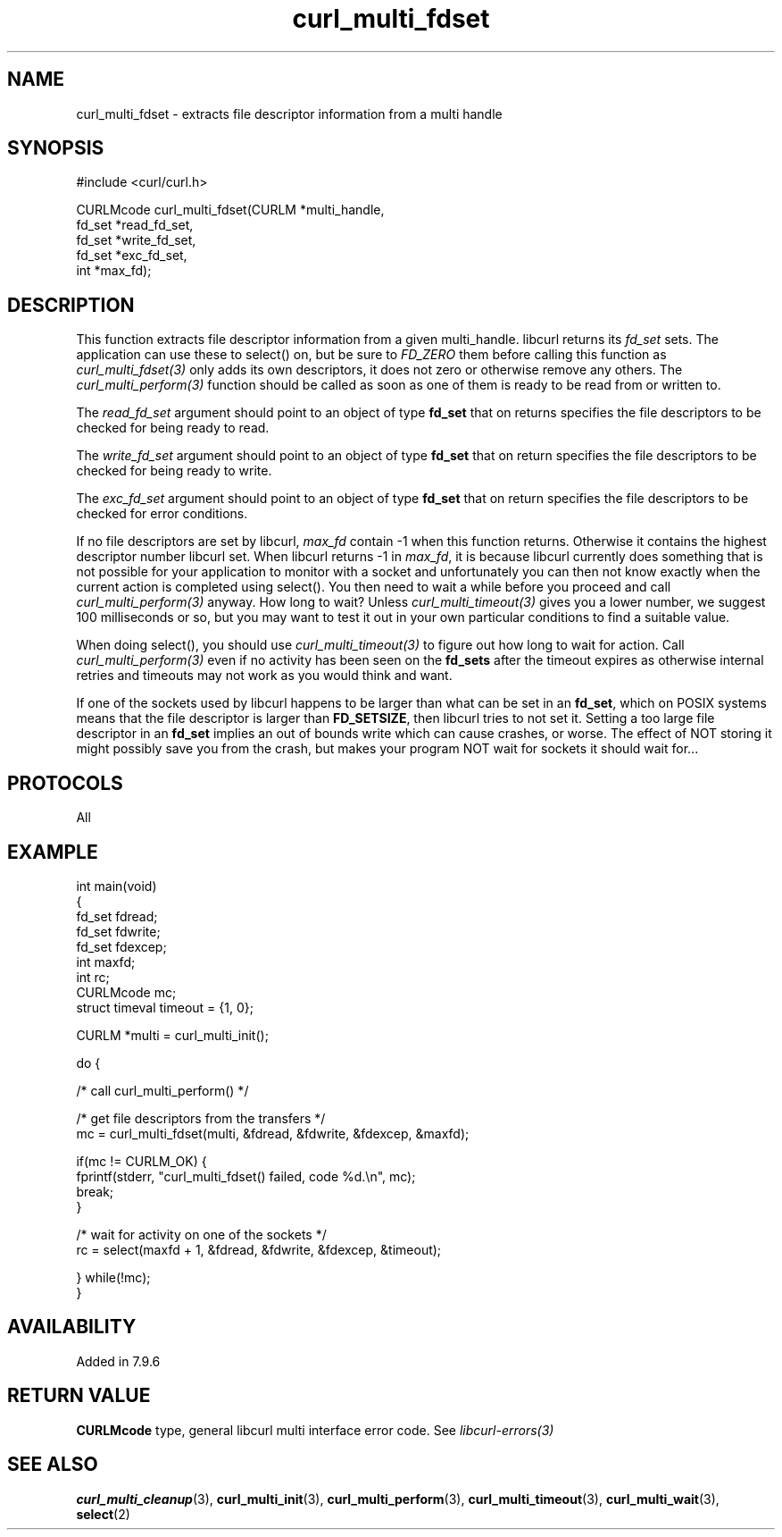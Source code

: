 .\" generated by cd2nroff 0.1 from curl_multi_fdset.md
.TH curl_multi_fdset 3 "March 05 2025" libcurl
.SH NAME
curl_multi_fdset \- extracts file descriptor information from a multi handle
.SH SYNOPSIS
.nf
#include <curl/curl.h>

CURLMcode curl_multi_fdset(CURLM *multi_handle,
                           fd_set *read_fd_set,
                           fd_set *write_fd_set,
                           fd_set *exc_fd_set,
                           int *max_fd);
.fi
.SH DESCRIPTION
This function extracts file descriptor information from a given multi_handle.
libcurl returns its \fIfd_set\fP sets. The application can use these to
select() on, but be sure to \fIFD_ZERO\fP them before calling this function as
\fIcurl_multi_fdset(3)\fP only adds its own descriptors, it does not zero or
otherwise remove any others. The \fIcurl_multi_perform(3)\fP function should
be called as soon as one of them is ready to be read from or written to.

The \fIread_fd_set\fP argument should point to an object of type \fBfd_set\fP
that on returns specifies the file descriptors to be checked for being ready
to read.

The \fIwrite_fd_set\fP argument should point to an object of type \fBfd_set\fP
that on return specifies the file descriptors to be checked for being ready to
write.

The \fIexc_fd_set\fP argument should point to an object of type \fBfd_set\fP
that on return specifies the file descriptors to be checked for error
conditions.

If no file descriptors are set by libcurl, \fImax_fd\fP contain \-1 when this
function returns. Otherwise it contains the highest descriptor number libcurl
set. When libcurl returns \-1 in \fImax_fd\fP, it is because libcurl currently
does something that is not possible for your application to monitor with a
socket and unfortunately you can then not know exactly when the current action
is completed using select(). You then need to wait a while before you proceed
and call \fIcurl_multi_perform(3)\fP anyway. How long to wait? Unless
\fIcurl_multi_timeout(3)\fP gives you a lower number, we suggest 100
milliseconds or so, but you may want to test it out in your own particular
conditions to find a suitable value.

When doing select(), you should use \fIcurl_multi_timeout(3)\fP to figure out
how long to wait for action. Call \fIcurl_multi_perform(3)\fP even if no
activity has been seen on the \fBfd_sets\fP after the timeout expires as
otherwise internal retries and timeouts may not work as you would think and
want.

If one of the sockets used by libcurl happens to be larger than what can be
set in an \fBfd_set\fP, which on POSIX systems means that the file descriptor
is larger than \fBFD_SETSIZE\fP, then libcurl tries to not set it. Setting a
too large file descriptor in an \fBfd_set\fP implies an out of bounds write
which can cause crashes, or worse. The effect of NOT storing it might possibly
save you from the crash, but makes your program NOT wait for sockets it should
wait for...
.SH PROTOCOLS
All
.SH EXAMPLE
.nf
int main(void)
{
  fd_set fdread;
  fd_set fdwrite;
  fd_set fdexcep;
  int maxfd;
  int rc;
  CURLMcode mc;
  struct timeval timeout = {1, 0};

  CURLM *multi = curl_multi_init();

  do {

    /* call curl_multi_perform() */

    /* get file descriptors from the transfers */
    mc = curl_multi_fdset(multi, &fdread, &fdwrite, &fdexcep, &maxfd);

    if(mc != CURLM_OK) {
      fprintf(stderr, "curl_multi_fdset() failed, code %d.\\n", mc);
      break;
    }

    /* wait for activity on one of the sockets */
    rc = select(maxfd + 1, &fdread, &fdwrite, &fdexcep, &timeout);

  } while(!mc);
}
.fi
.SH AVAILABILITY
Added in 7.9.6
.SH RETURN VALUE
\fBCURLMcode\fP type, general libcurl multi interface error code. See
\fIlibcurl\-errors(3)\fP
.SH SEE ALSO
.BR curl_multi_cleanup (3),
.BR curl_multi_init (3),
.BR curl_multi_perform (3),
.BR curl_multi_timeout (3),
.BR curl_multi_wait (3),
.BR select (2)
